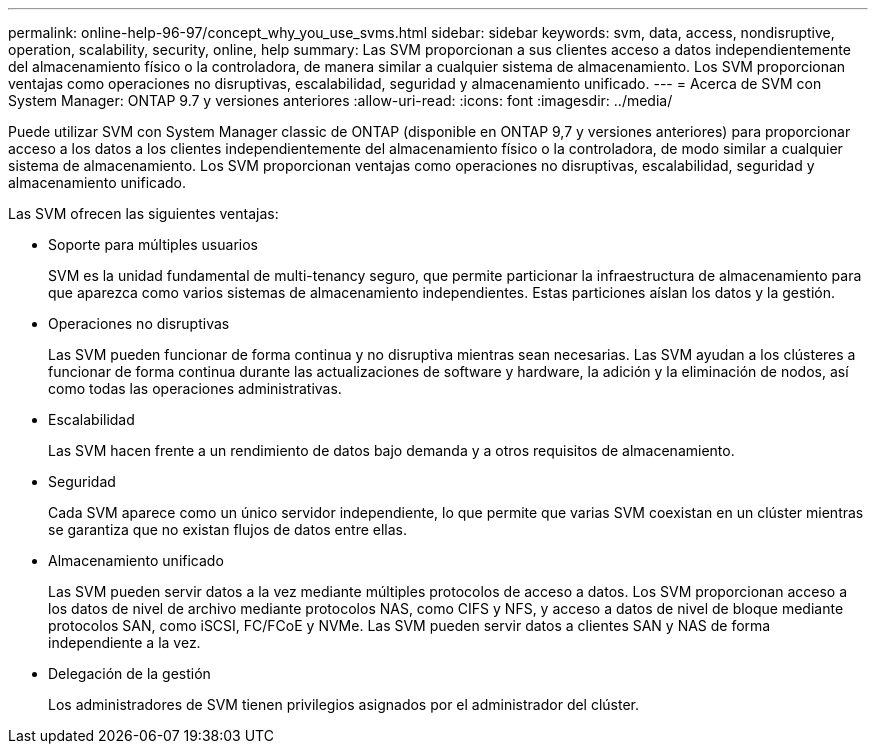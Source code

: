 ---
permalink: online-help-96-97/concept_why_you_use_svms.html 
sidebar: sidebar 
keywords: svm, data, access, nondisruptive, operation, scalability, security, online, help 
summary: Las SVM proporcionan a sus clientes acceso a datos independientemente del almacenamiento físico o la controladora, de manera similar a cualquier sistema de almacenamiento. Los SVM proporcionan ventajas como operaciones no disruptivas, escalabilidad, seguridad y almacenamiento unificado. 
---
= Acerca de SVM con System Manager: ONTAP 9.7 y versiones anteriores
:allow-uri-read: 
:icons: font
:imagesdir: ../media/


[role="lead"]
Puede utilizar SVM con System Manager classic de ONTAP (disponible en ONTAP 9,7 y versiones anteriores) para proporcionar acceso a los datos a los clientes independientemente del almacenamiento físico o la controladora, de modo similar a cualquier sistema de almacenamiento. Los SVM proporcionan ventajas como operaciones no disruptivas, escalabilidad, seguridad y almacenamiento unificado.

Las SVM ofrecen las siguientes ventajas:

* Soporte para múltiples usuarios
+
SVM es la unidad fundamental de multi-tenancy seguro, que permite particionar la infraestructura de almacenamiento para que aparezca como varios sistemas de almacenamiento independientes. Estas particiones aíslan los datos y la gestión.

* Operaciones no disruptivas
+
Las SVM pueden funcionar de forma continua y no disruptiva mientras sean necesarias. Las SVM ayudan a los clústeres a funcionar de forma continua durante las actualizaciones de software y hardware, la adición y la eliminación de nodos, así como todas las operaciones administrativas.

* Escalabilidad
+
Las SVM hacen frente a un rendimiento de datos bajo demanda y a otros requisitos de almacenamiento.

* Seguridad
+
Cada SVM aparece como un único servidor independiente, lo que permite que varias SVM coexistan en un clúster mientras se garantiza que no existan flujos de datos entre ellas.

* Almacenamiento unificado
+
Las SVM pueden servir datos a la vez mediante múltiples protocolos de acceso a datos. Los SVM proporcionan acceso a los datos de nivel de archivo mediante protocolos NAS, como CIFS y NFS, y acceso a datos de nivel de bloque mediante protocolos SAN, como iSCSI, FC/FCoE y NVMe. Las SVM pueden servir datos a clientes SAN y NAS de forma independiente a la vez.

* Delegación de la gestión
+
Los administradores de SVM tienen privilegios asignados por el administrador del clúster.


